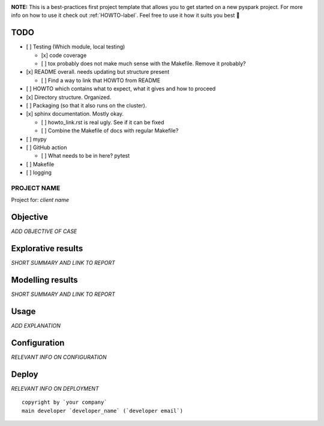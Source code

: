.. image:: https://img.shields.io/badge/maintained%20by-dataroots-%2300b189
    :target: https://dataroots.io
    :alt: maintained by dataroots

.. image:: https://img.shields.io/badge/python-3.8-blue
    :target: https://img.shields.io/badge/python-3.8-blue
    :alt: Python version

.. image:: https://codecov.io/gh/datarootsio/skeleton-pyspark/branch/main/graph/badge.svg?token=UMPN2VL0AM
    :target: https://codecov.io/gh/datarootsio/skeleton-pyspark

**NOTE:** This is a best-practices first project template that allows you to get started on a new pyspark project.
For more info on how to use it check out :ref:`HOWTO-label`.
Feel free to use it how it suits you best 🚀


TODO
^^^^

- [ ] Testing (Which module, local testing)

  + [x] code coverage
  + [ ] tox probably does not make much sense with the Makefile. Remove it probably?
- [x] README overall. needs updating but structure present

  + [ ] Find a way to link that HOWTO from README
- [ ] HOWTO which contains what to expect, what it gives and how to proceed
- [x] Directory structure. Organized.
- [ ] Packaging (so that it also runs on the cluster).
- [x] sphinx documentation. Mostly okay.

  + [ ] howto_link.rst is real ugly. See if it can be fixed
  + [ ] Combine the Makefile of docs with regular Makefile?
- [ ] mypy
- [ ] GitHub action

  + [ ] What needs to be in here? pytest
- [ ] Makefile
- [ ] logging


PROJECT NAME
============

Project for: `client name`

Objective
^^^^^^^^^

`ADD OBJECTIVE OF CASE`

Explorative results
^^^^^^^^^^^^^^^^^^^

`SHORT SUMMARY AND LINK TO REPORT`

Modelling results
^^^^^^^^^^^^^^^^^

`SHORT SUMMARY AND LINK TO REPORT`

Usage
^^^^^

`ADD EXPLANATION`

Configuration
^^^^^^^^^^^^^

`RELEVANT INFO ON CONFIGURATION`

Deploy
^^^^^^

`RELEVANT INFO ON DEPLOYMENT`

::

    copyright by `your company`
    main developer `developer_name` (`developer email`)
